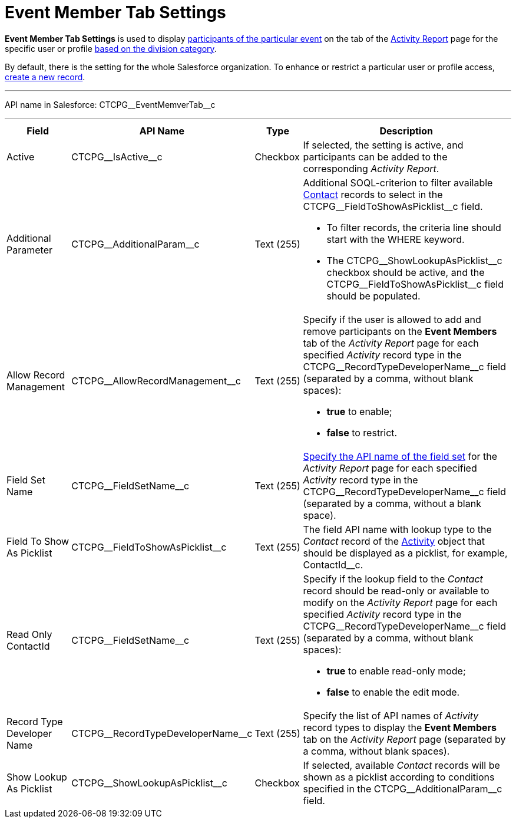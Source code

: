 = Event Member Tab Settings

*Event Member Tab Settings* is used to display xref:admin-guide/activity-report-management/work-with-the-activity-report-page.adoc#h2_867056578[participants of the particular event] on the tab of the xref:admin-guide/activity-report-management/ref-guide/activity-report-interface.adoc#h2_1673179481[Activity Report] page for the specific user or profile xref:admin-guide/targeting-and-marketing-cycles-management/add-a-new-division.adoc[based on the division category].

By default, there is the setting for the whole Salesforce organization.
To enhance or restrict a particular user or profile access, xref:admin-guide/activity-report-management/configure-an-event-member-tab.adoc[create a new record].

'''''

API name in Salesforce: [.apiobject]#CTCPG\__EventMemverTab__c#

'''''

[width="100%",cols="15%,20%,10%,55%"]
|===
|*Field* |*API Name* |*Type* |*Description*

|Active  |[.apiobject]#CTCPG\__IsActive__c# |Checkbox  |If selected, the setting is active, and participants can be added to the corresponding _Activity Report_.

|Additional Parameter  |[.apiobject]#CTCPG\__AdditionalParam__c# |Text (255)
a|
Additional SOQL-criterion to filter available xref:admin-guide/application-settings-management/contact-field-reference.adoc[Contact] records to select in the [.apiobject]#CTCPG\__FieldToShowAsPicklist__c# field.

* To filter records, the criteria line should start with the [.apiobject]#WHERE# keyword.
* The [.apiobject]#CTCPG\__ShowLookupAsPicklist__c# checkbox should be active, and
the [.apiobject]#CTCPG\__FieldToShowAsPicklist__c# field should be populated.

|Allow Record Management  |[.apiobject]#CTCPG\__AllowRecordManagement__c#
|Text (255) a|
Specify if the user is allowed to add and remove participants on the *Event Members* tab of the _Activity Report_ page for each specified _Activity_ record type in the [.apiobject]#CTCPG\__RecordTypeDeveloperName__c# field (separated by a comma, without blank spaces):

* *true* to enable;
* *false* to restrict.

|Field Set Name  |[.apiobject]#CTCPG\__FieldSetName__c# |Text (255)
|xref:admin-guide/activity-report-management/configure-an-event-member-tab.adoc[Specify the API name of the field set] for the _Activity Report_ page for each specified _Activity_ record type in the [.apiobject]#CTCPG\__RecordTypeDeveloperName__c# field (separated by a
comma, without a blank space).

|Field To Show As Picklist  |[.apiobject]#CTCPG\__FieldToShowAsPicklist__c#
|Text (255) |The field API name with lookup type to the _Contact_ record of the xref:admin-guide/activity-report-management/ref-guide/activity-field-reference.adoc[Activity] object that should be displayed as a picklist, for example, [.apiobject]#ContactId__c#.

|Read Only ContactId |[.apiobject]#CTCPG\__FieldSetName__c# |Text (255)
a|
Specify if the lookup field to the _Contact_ record should be read-only or available to modify on the _Activity Report_ page for each specified _Activity_ record type in the [.apiobject]#CTCPG\__RecordTypeDeveloperName__c# field (separated by a comma, without blank spaces):

* *true* to enable read-only mode;
* *false* to enable the edit mode.

|Record Type Developer Name
|[.apiobject]#CTCPG\__RecordTypeDeveloperName__c# |Text (255) |Specify the list of API names of _Activity_ record types to display the *Event Members* tab on the _Activity Report_ page (separated by a comma, without blank spaces).

|Show Lookup As Picklist |[.apiobject]#CTCPG\__ShowLookupAsPicklist__c#
|Checkbox  |If selected, available __Contact __records will be shown as a picklist according to conditions specified in the [.apiobject]#CTCPG\__AdditionalParam__c# field.
|===
